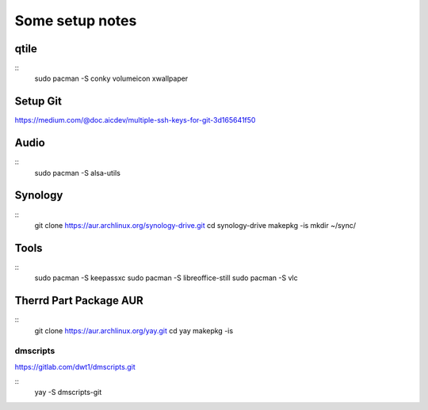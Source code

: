 Some setup notes
================

qtile
-----
::
    sudo pacman -S conky volumeicon xwallpaper


Setup Git
---------
https://medium.com/@doc.aicdev/multiple-ssh-keys-for-git-3d165641f50


Audio
-----
::
    sudo pacman -S alsa-utils


Synology
--------
::
    git clone https://aur.archlinux.org/synology-drive.git
    cd synology-drive
    makepkg -is
    mkdir ~/sync/



Tools
-----
::
    sudo pacman -S keepassxc
    sudo pacman -S libreoffice-still
    sudo pacman -S vlc




Therrd Part Package AUR
-----------------------
::
    git clone https://aur.archlinux.org/yay.git
    cd yay
    makepkg -is

dmscripts
~~~~~~~~~
https://gitlab.com/dwt1/dmscripts.git

::
    yay -S dmscripts-git